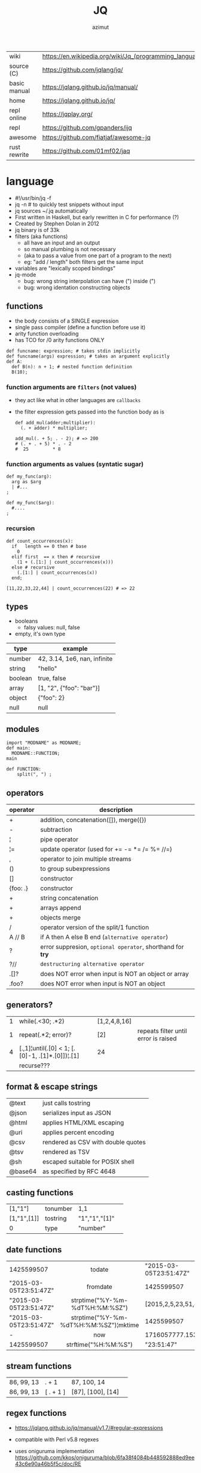 #+TITLE: JQ
#+AUTHOR: azimut

|--------------+---------------------------------------------------------|
| wiki         | https://en.wikipedia.org/wiki/Jq_(programming_language) |
| source (C)   | https://github.com/jqlang/jq/                           |
| basic manual | https://jqlang.github.io/jq/manual/                     |
| home         | https://jqlang.github.io/jq/                            |
| repl online  | https://jqplay.org/                                     |
| repl         | https://github.com/gpanders/ijq                         |
| awesome      | https://github.com/fiatjaf/awesome-jq                   |
| rust rewrite | https://github.com/01mf02/jaq                           |
|--------------+---------------------------------------------------------|

* language

- #!/usr/bin/jq -f
- jq -n # to quickly test snippets without input
- jq sources ~/.jq automatically
- First written in Haskell, but early rewritten in C for performance (?)
- Created by Stephen Dolan in 2012
- jq binary is of 33k
- filters (aka functions)
  - all have an input and an output
  - so manual plumbing is not necessary
  - (aka to pass a value from one part of a program to the next)
  - eg: "add / length" both filters get the same input
- variables are "lexically scoped bindings"
- jq-mode
  - bug: wrong string interpolation can have (") inside (")
  - bug: wrong identation constructing objects

** functions

- the body consists of a SINGLE expression
- single pass compiler (define a function before use it)
- arity function overloading
- has TCO for /0 arity functions ONLY

#+begin_src jq
  def funcname: expression; # takes stdin implicitly
  def funcname(args) expression; # takes an argument explicitly
  def A:
    def B(n): n + 1; # nested function definition
    B(10);
#+end_src

*** function arguments are ~filters~ (not values)

 - they act like what in other languages are ~callbacks~
 - the filter expression gets passed into the function body as is

  #+begin_src jq
    def add_mul(adder;multiplier):
      (. + adder) * multiplier;

    add_mul(. + 5; . - 2); # => 200
    # (. + . + 5) * . - 2
    #  25         * 8
  #+end_src

*** function arguments as values (syntatic sugar)

  #+begin_src jq
    def my_func(arg):
      arg as $arg
      | #...
    ;

    def my_func($arg):
      #....
    ;
  #+end_src

*** recursion
#+begin_src jq
  def count_occurrences(x):
    if   length == 0 then # base
      0
    elif first  == x then # recursive
      (1 + (.[1:] | count_occurrences(x)))
    else # recursive
      (.[1:] | count_occurrences(x))
    end;

  [11,22,33,22,44] | count_occurrences(22) # => 22
#+end_src

** types

- booleans
  - falsy values: null, false

- empty, it's own type

|---------+------------------------------|
| type    | example                      |
|---------+------------------------------|
| number  | 42, 3.14, 1e6, nan, infinite |
| string  | "hello"                      |
| boolean | true, false                  |
| array   | [1, "2", {"foo": "bar"}]     |
| object  | {"foo": 2}                   |
| null    | null                         |
|---------+------------------------------|

** modules

#+NAME: main.jq
#+begin_src jq
  import "MODNAME" as MODNAME;
  def main:
    MODNAME::FUNCTION;
  main
#+end_src

#+NAME: /MODNAME/MODNAME.jq
#+begin_src jq
  def FUNCTION:
      split(", ") ;
#+end_src

** operators
|----------+------------------------------------------------------------|
| operator | description                                                |
|----------+------------------------------------------------------------|
| +        | addition, concatenation([]), merge({})                     |
| -        | subtraction                                                |
| ¦        | pipe operator                                              |
| ¦=       | update operator (used for += -= *= /= %= //=)              |
| ,        | operator to join multiple streams                          |
| ()       | to group subexpressions                                    |
| []       | constructor                                                |
| {foo: .} | constructor                                                |
|----------+------------------------------------------------------------|
| +        | string concatenation                                       |
| +        | arrays append                                              |
| +        | objects merge                                              |
|----------+------------------------------------------------------------|
| /        | operator version of the split/1 function                   |
| A // B   | if A then A else B end (~alternative operator~)            |
| ?        | error suppresion, ~optional operator~, shorthand for *try* |
| ?//      | ~destructuring alternative operator~                       |
|----------+------------------------------------------------------------|
| .[]?     | does NOT error when input is NOT an object or array        |
| .foo?    | does NOT error when input is NOT an object                 |
|----------+------------------------------------------------------------|
** generators?

|---+-------------------------------------------------+--------------+--------------------------------------|
| 1 | while(.<30; .*2)                                | [1,2,4,8,16] |                                      |
| 1 | repeat(.*2; error)?                             | [2]          | repeats filter until error is raised |
| 4 | [.,1]¦until(.[0] < 1; [.[0]-1, .[1]*.[0]])¦.[1] | 24           |                                      |
|   | recurse???                                      |              |                                      |
|---+-------------------------------------------------+--------------+--------------------------------------|

** format & escape strings
|---------+------------------------------------|
| @text   | just calls tostring                |
| @json   | serializes input as JSON           |
| @html   | applies HTML/XML escaping          |
| @uri    | applies percent encoding           |
| @csv    | rendered as CSV with double quotes |
| @tsv    | rendered as TSV                    |
| @sh     | escaped suitable for POSIX shell   |
| @base64 | as specified by RFC 4648           |
|---------+------------------------------------|


** casting functions
|-------------+----------+---------------+---|
| [1,"1"]     | tonumber | 1,1           |   |
| [1,"1",[1]] | tostring | "1","1","[1]" |   |
| 0           | type     | "number"      |   |
|-------------+----------+---------------+---|
**     date functions
|                        |                  <c>                  |                          |
|------------------------+---------------------------------------+--------------------------|
| 1425599507             |                todate                 |   "2015-03-05T23:51:47Z" |
| "2015-03-05T23:51:47Z" |               fromdate                |               1425599507 |
| "2015-03-05T23:51:47Z" |    strptime("%Y-%m-%dT%H:%M:%SZ")     | [2015,2,5,23,51,47,4,63] |
| "2015-03-05T23:51:47Z" | strptime("%Y-%m-%dT%H:%M:%SZ")¦mktime |               1425599507 |
| -                      |                  now                  |        1716057777.153488 |
| 1425599507             |         strftime("%H:%M:%S")          |               "23:51:47" |
|------------------------+---------------------------------------+--------------------------|
**  stream functions
|------------+-----------+-------------------+---|
| 86, 99, 13 | . + 1     | 87, 100, 14       |   |
| 86, 99, 13 | [ . + 1 ] | [87], [100], [14] |   |
|------------+-----------+-------------------+---|
**   regex functions

- https://jqlang.github.io/jq/manual/v1.7/#regular-expressions
- compatible with Perl v5.8 regexes
- uses oniguruma implementation
  https://github.com/kkos/oniguruma/blob/6fa38f4084b448592888ed9ee43c6e90a46b5f5c/doc/RE
- as strings the backslash for classes needs to be escaped
  "\\d" for characters

- \n \t \r \f \b \u123f

- flags
  - g: global search, find all matches
  - i: case insensitive search
  - m: multiline mode
  - s: single line mode
  - p: both "s" and "m" are enabled
  - n: ignore empty matches
  - l: find largest possible match
  - x: extend regex format, ignores whitespaces and comments (#)

|------------------+------------------------------------------------+----------------------------------------------------+--------------------------------------------|
| input            | filter                                         | output                                             | description                                |
|------------------+------------------------------------------------+----------------------------------------------------+--------------------------------------------|
| "Hello World!"   | test("W")                                      | true                                               | to know if a substring matches the pattern |
| "Goodbye Mars"   | test("W")                                      | false                                              |                                            |
|                  | test(REGEX;FLAGS)                              |                                                    |                                            |
|                  | test([REGEX,FLAGS])                            |                                                    |                                            |
|------------------+------------------------------------------------+----------------------------------------------------+--------------------------------------------|
|                  | match([REGEX,FLAGS])                           |                                                    |                                            |
| "Hello World!"   | match("([aeiou])\\1")                          | empty                                              | to extract the substring that matched      |
| "Goodbye Mars"   | match("([aeiou])\\1")                          | {"offset": 1, "length": 2, "string": "oo"          |                                            |
|                  |                                                | ,"captures": [                                     |                                            |
|                  |                                                | {"offset": 1                                       |                                            |
|                  |                                                | ,"length": 1                                       |                                            |
|                  |                                                | ,"string": "o"                                     |                                            |
|                  |                                                | ,"name": null }]}                                  |                                            |
| "Goodbye Mars"   | match("[aeiou]";"g")                           | {"offset":1,"length":1,"string":"o","captures":[]} |                                            |
|                  |                                                | {"offset":2,"length":1,"string":"o","captures":[]} |                                            |
|                  |                                                | {"offset":6,"length":1,"string":"e","captures":[]} |                                            |
|                  |                                                | {"offset":9,"length":1,"string":"a","captures":[]} |                                            |
|------------------+------------------------------------------------+----------------------------------------------------+--------------------------------------------|
| "JIRAISSUE-1234" | capture("(?<project>\\w+)-(?<issue_num>\\d+)") | {"project":"JIRAISSUE","issue_num":"1234"}         | object of named captures                   |
|                  | capture(REGEX)                                 |                                                    |                                            |
|                  | capture(REGEX;FLAGS)                           |                                                    |                                            |
|                  | capture([REGEX,FLAGS])                         |                                                    |                                            |
|------------------+------------------------------------------------+----------------------------------------------------+--------------------------------------------|
| "Goodbye Mars"   | scan("[aeiou]")                                | "o", "o", "e", "a"                                 | only substrings, like match(RE,"g")        |
| "Goodbye Mars"   | [scan("[aeiou]")]                              | ["o", "o", "e", "a"]                               |                                            |
|------------------+------------------------------------------------+----------------------------------------------------+--------------------------------------------|
| "first second"   | split("\\s+"; "")                              | ["first","second"]                                 |                                            |
|                  | split(REGEX; FLAGS)                            |                                                    |                                            |
|------------------+------------------------------------------------+----------------------------------------------------+--------------------------------------------|
|                  | sub(REGEX; REPLACEMENT)                        |                                                    |                                            |
|                  | sub(REGEX; REPLACEMENT; FLAGS)                 |                                                    |                                            |
|                  | gsub(REGEX; REPLACEMENT)                       |                                                    |                                            |
|                  | gsub(REGEX; REPLACEMENT; FLAGS)                |                                                    |                                            |
| "this: gnu, csv" | gsub("\\b(?<tla>[[:alpha:]{3})\\b")            | "this: GNU, CSV"                                   |                                            |
|                  | ;    "\(.tla ¦ ascii_upcase)")                 |                                                    |                                            |
|------------------+------------------------------------------------+----------------------------------------------------+--------------------------------------------|

** general functions
|-------------------+----------------------------------------------|
| filter            | description                                  |
|-------------------+----------------------------------------------|
| debug             | like (.) but it prints to stderr too         |
| range(TO)         |                                              |
| range(FROM;TO)    |                                              |
| range(FROM;TO;BY) | produces a stream of numbers                 |
| empty             | returns empty                                |
|-------------------+----------------------------------------------|
| input             | outputs 1 NEW input                          |
| inputs            | outputs all *remaining* inputs, one by one   |
|-------------------+----------------------------------------------|
| halt              | exit                                         |
| halt_error/0      | exit                 AND prints input        |
| halt_error/1      | exit with given code AND prints input        |
|-------------------+----------------------------------------------|
| error/0           | returns an error, can be catched (try/catch) |
| error/1           | with message given                           |
|-------------------+----------------------------------------------|
**   array functions
|-------------------------+---------------------------------+-------------------------|
|           <c>           |               <c>               |           <c>           |
|           in            |             filter              |           out           |
|-------------------------+---------------------------------+-------------------------|
|    {foo:[1],bar:[2]}    |           .foo + .bar           |          [1,2]          |
|  {foo:[1,2],bar:[2,3]}  |           .foo - .bar           |           [1]           |
|       [2,4,6,8][]       |                                 |         2,4,6,8         |
|        [2,4,6,8]        |               .[]               |         2,4,6,8         |
|        [2,4,6,8]        |             . + [1]             |       [2,4,6,8,1]       |
|        [2,4,6,8]        |           [ .[] + 1 ]           |        [3,5,7,9]        |
|        [2,4,6,8]        |             .[] + 1             |         3,5,7,9         |
|        [2,4,6,8]        |              .[1]               |            4            |
|        [2,4,6,8]        |             .[1+1]              |            6            |
|        [2,4,6,8]        |             .[1:2]              |           [4]           |
|        [2,4,6,8]        |          limit(2;.[])           |           2,4           |
|        [2,4,6,8]        |              first              |            2            |
|        [2,4,6,8]        |              last               |            8            |
|-------------------------+---------------------------------+-------------------------|
|        [2,4,6,8]        |             length              |            4            |
|        [2,4,6,8]        |           indices(8)            |           [3]           |
|        [2,4,6,8]        |          contains([2])          |          true           |
|        [2,4,6,8]        |            index(6)             |            2            |
|      [2,2,4,6,8,4]      |             unique              |        [2,4,6,8]        |
|  [{"foo":1},{"foo":1}]  |         unique_by(.foo)         |       [{"foo":1}]       |
| ["foo","bar","bazinga"] |        unique_by(length)        |    ["foo","bazinga"]    |
|        [2,4,6,8]        |             reverse             |        [8,6,4,2]        |
|        [8,4,6,2]        |              sort               |        [2,4,6,8]        |
|        [2,4,6,8]        |               min               |            2            |
|        [2,4,6,8]        |               max               |            8            |
|-------------------------+---------------------------------+-------------------------|
|        [2,4,6,8]        |               add               |           20            |
|      ["foo","bar"]      |               add               |        "foobar"         |
|   [{foo: 1, bar: 2}]    |               add               |    {foo: 1, bar: 2}     |
|-------------------------+---------------------------------+-------------------------|
| [72,101,108,108,111,33] |             implode             |        "Hello!"         |
|        [2,4,6,8]        |             nth(2)              |            6            |
| {name: "Jane", age: 21} |         map(.age += 1)          | {name: "Jane", age: 22} |
|        [2,4,6,8]        |           map(. * 10)           |      [20,40,60,80]      |
|        [2,4,6,8]        |        [ .[] ¦ . * 10 ]         |   equivalent to map()   |
|      ["foo","bar"]      |            add // ""            |        "foobar"         |
|      ["foo","bar"]      |            join(",")            |        "foo,bar"        |
| {name: "Jane", age: 1}  |        select(.age > 18)        |           []            |
|     [2,[],3,[4],5]      |             flatten             |        [2,3,4,5]        |
|      [true,false]       |               any               |          true           |
|      [true,false]       |               all               |          false          |
|        [1,2,3,4]        |           any(. >= 4)           |          true           |
|        [1,2,3,4]        |           all(. >= 4)           |          false          |
|           [1]           |           to_entries            |    [{key:0,value:1}]    |
|-------------------------+---------------------------------+-------------------------|
|      [10,20,30,40]      |              keys               |        [0,1,2,3]        |
|          [2,4]          |             has(1)              |          true           |
|          [2,4]          |             has(4)              |          false          |
|            1            |           in([0,23])            |          true           |
|           23            |           in([0,23])            |          false          |
|-------------------------+---------------------------------+-------------------------|
|         [10,20]         |         as [$foo,$bar]          | (empty, destructuring)  |
|                         | reduce stream as $var (init;fn) |                         |
|      [10,20,30,40]      |  reduce .[] as $n (0; . + $n)   |           100           |
|    ["A","B","C","D"]    | reduce .[] as $e ([]; [$e] + .) |    ["D","C","B","A"]    |
|-------------------------+---------------------------------+-------------------------|

- in the reduce fn
  - (.) is the accumulator
  - if you need to reduce the input, store it in a variable

**  string functions

=being "Hello!" the INPUT=

|----------------------+-------------------------+----------------------------|
| filter               | out                     | description                |
|----------------------+-------------------------+----------------------------|
| ascii_downcase       | "hello!"                |                            |
| ascii_upcase         | "HELLO!"                |                            |
|----------------------+-------------------------+----------------------------|
| / "l"                | ["He","","o!"]          |                            |
| split("l")           | ["He","","o!"]          |                            |
|----------------------+-------------------------+----------------------------|
| explode              | [72,101,108,108,111,33] | splits into codepoints     |
| implode              |                         |                            |
|----------------------+-------------------------+----------------------------|
| startswith("!")      | false                   |                            |
| endswith("!")        | true                    |                            |
| test("He.*")         | true                    | supports regex             |
| contains("!")        | true                    |                            |
| inside("Hi, Hello!") | true                    | inverse of contains/1      |
|----------------------+-------------------------+----------------------------|
| length               | 6                       |                            |
| index("el")          | 1                       | position, otherwise *null* |
| +  "bar"             | "Hello!bar"             |                            |
| * 3                  | "Hello!Hello!Hello"     |                            |
| * 0                  | ""                      |                            |
|----------------------+-------------------------+----------------------------|
| trim/ltrim/rtrim     | "Hello!"                | trims whitespace           |
|----------------------+-------------------------+----------------------------|

**    math functions

https://jqlang.github.io/jq/manual/v1.7/#math

- 1-input C math functions:
  - acos acosh asin asinh atan atanh cbrt ceil cos cosh erf erfc exp exp10 exp2 expm1 fabs floor gamma j0 j1 lgamma log log10 log1p log2 logb nearbyint pow10 rint round significand sin sinh sqrt tan tanh tgamma trunc y0 y1
  - pipe the input to the function
  - 1 | atan

- 2-input C math functions:
  - atan2 copysign drem fdim fmax fmin fmod frexp hypot jn ldexp modf nextafter nexttoward pow remainder scalb scalbln yn
  - they ignore input
  - uses (;) to separate parameters
  - pow(2;10)

- 3-input C math functions:
  - fma

**  object functions
|----------------------------+--------------------------------------------------+-----------------------------+-------------------------------|
|                            |                       <c>                        |                             |                               |
|                            |                      filter                      | out                         |                               |
|----------------------------+--------------------------------------------------+-----------------------------+-------------------------------|
| {"a": 1, "b": 2, "c": 3}   |                       .[]                        | 1,2,3                       | stream of values              |
| {"a": 1, "b": 2, "c": 3}   |                      {a,c}                       | {"a": 1, "c": 3}            |                               |
| {a: {foo: 1}, b: {bar: 2}} |                     .a + .b                      | {foo: 1, bar: 2}            |                               |
| {}                         |                        .a                        | null                        | *projection, dot notation     |
| {"a": 1, "b": 2}           |                        .a                        | 1                           |                               |
| {"a": 1, "b": 2}           |                    . + {c: 3}                    | {a: 1, b: 2, c: 3}          |                               |
| {"a": 1, "b": 2}           |                      .["a"]                      | 1                           |                               |
| {"a": 1, "b": 2}           |                      "foo"                       | "foo"                       |                               |
| {"a": 1, "b": 2}           |                     .a = 100                     | {a: 100, b: 2}              | create/update property        |
| {"a": 1, "b": 2}           |                  .a ¦= . + 100                   | {a: 101, b: 2}              |                               |
| {"a": 1, "b": 2}           |                    {foo: .a}                     | {foo: 1}                    | new obj, old prop             |
|----------------------------+--------------------------------------------------+-----------------------------+-------------------------------|
| {"name": "john"}           |                as {name: $n} ¦ $n                | "john"                      | as object destructuring       |
| {"name": "john"}           |                as {$name} ¦ $name                | "john"                      | as object destructuring short |
|----------------------------+--------------------------------------------------+-----------------------------+-------------------------------|
| {"a": 1, "b": 2, "c": 3}   |                     flatten                      | [1,2,3]                     | array of values               |
| {"a": 1, "b": 2, "c": 3}   |                       keys                       | ["a","b","c"]               | array of keys                 |
| {"a": 1, "b": 2, "c": 3}   |                  keys_unsorted                   | ["a","c","b"]               | array of keys                 |
| {"a": 1, "b": 2, "c": 3}   |                     has("a")                     | true                        |                               |
| "a"                        |                   in({"a": 2})                   | true                        |                               |
| {"a": 1, "b": 2, "c": 3}   |                       add                        | 6                           | adds values                   |
|----------------------------+--------------------------------------------------+-----------------------------+-------------------------------|
| {"a": 1, "b": 2, "c": 3}   |                     del(.a)                      | {"b":2, "c":3}              |                               |
| {"a": 1, "b": 2, "c": 3}   |                    to_entries                    | [{"key":"a","value":1},...] |                               |
| [{"key":"a","value":1}]    |                   from_entries                   | {"a":1}                     |                               |
| {"Jane": 42}               | with_entries({key:(.value¦tostring),value:.key}) | {"42": "Jane"}              |                               |
| [{foo:1},{foo:2}]          |                  group_by(.foo)                  | [[{foo:1}],[{foo:2}]]       |                               |
| {"first": "jane"}          |               .[] ¦= ascii_upcase                | {first: "JANE"}             |                               |
| {"first": "jane"}          |             map_values(ascii_upcase)             | {first: "JANE"}             | equivalent to above           |
|----------------------------+--------------------------------------------------+-----------------------------+-------------------------------|

- with_entries(filter), is equivalent to:
  to_entries | map(filter) | from_entries


* flags

|------+----------------------+-------------------------------------------------|
|      |                      | description                                     |
|------+----------------------+-------------------------------------------------|
| -n   | --null-input         | do NOT read input                               |
| -s   | --slurp              | reads whole STDIN as an array, runs script once |
| -c   | --compat-output      | minimizes output                                |
|      | --unbuffered         | flush output after each json object is printed  |
|------+----------------------+-------------------------------------------------|
| -C   | --color-output       |                                                 |
| -M   | --monochrome-output  |                                                 |
|------+----------------------+-------------------------------------------------|
| -f F | --from-file FILE     | read .jq program from FILE                      |
|      | --slurpfile VAR FILE | reads json FILE into array variable $VAR        |
|      | --rawfile VAR FILE   | reads FILE raw into variable $VAR               |
|------+----------------------+-------------------------------------------------|

* snippets filters/expressions

- Get 5 random emails
  $ curl -s "https://randomuser.me/api/1.2/?results=5&seed=dsatcl2e" | jq -r '.results[].email'


|-------------------------------------------------------+-------------------------------------|
| filter                                                | description                         |
|-------------------------------------------------------+-------------------------------------|
| .foo?                                                 |                                     |
| .[] ¦ {msg: .commit.msg, name: .commit.commiter.name} | builds a new json                   |
| path(..) ¦ map(tostring) ¦ join("/")                  | instant schema                      |
|-------------------------------------------------------+-------------------------------------|
| .parse.categories[].name                              | the contents of each field's "name" |
| .["parse"] ¦ .["categories"] ¦ .[] ¦ .["name"]        | equivalent code using pipelines     |
|-------------------------------------------------------+-------------------------------------|


|---------------------+---------------------------+----------------------+-------------------------------------------|
| input               | filter                    | output               | description                               |
|---------------------+---------------------------+----------------------+-------------------------------------------|
|                     | ..                        |                      | recursive identity, from self to values   |
| 42                  | .                         | 42                   | "identity"                                |
| 99                  | 42                        | 42                   | "constant"                                |
| 5                   | . * 2, . + 3, . / 5       | 10, 8, 1             | multiple selectors?                       |
| "color"             | {(.): "red"}              | {color: "red"}       |                                           |
| {"k":1,"v":[8,9]}   | .v[1]                     | 9                    |                                           |
| {"k":1,"v":[8,9]}   | .v[ .["k"] ]              | 9                    |                                           |
| [range(10)]         | map(select(. % 2 == 0))   | [0,2,4,6,8]          |                                           |
| [range(10) ¦        | select(. % 2 == 0) ]      | [0,2,4,6,8]          |                                           |
| [{}, true, {"a":1}] | .[] ¦ .a?                 | null, 1              | optional operator                         |
| ["1","invalid",4]   | .[] ¦ tonumber?           | 1, 4                 |                                           |
|---------------------+---------------------------+----------------------+-------------------------------------------|
| [86, 99, 13]        | length as $count          | 66                   | declaring variables with *as*             |
|                     | ¦ add / $count            |                      |                                           |
|---------------------+---------------------------+----------------------+-------------------------------------------|
| {"size": 34.6       | if ((.size¦floor)%2) == 0 | "even"               | 1.6 - must have an ELSE                   |
| ,"weight": 24.1}    | then "even"               |                      | 1.7 - ELSE defaults to .                  |
|                     | else "odd"                |                      |                                           |
|                     | end                       |                      |                                           |
|---------------------+---------------------------+----------------------+-------------------------------------------|
| {"name":"John"      | "\(.name), Agent \(.nr)"  | "John, Agent 86"     | string interpolation                      |
| ,"nr":"86"}         |                           |                      |                                           |
|---------------------+---------------------------+----------------------+-------------------------------------------|
| {foo: 1} {bar: 2}   | [inputs]                  | [{foo: 1}, {bar: 2}] | streams to array                          |
|---------------------+---------------------------+----------------------+-------------------------------------------|
